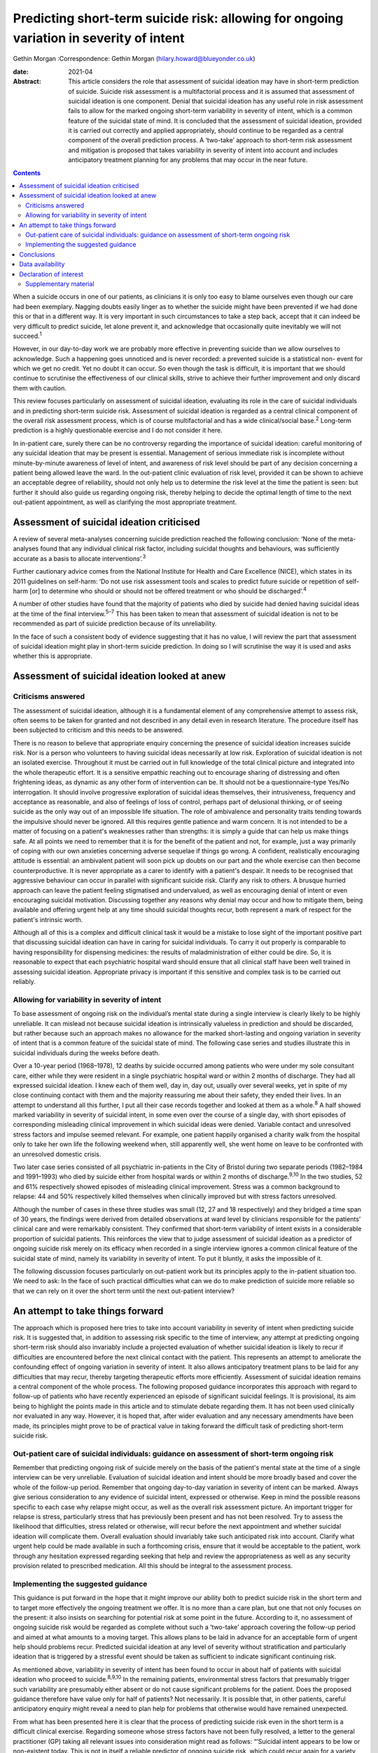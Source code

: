 ========================================================================================
Predicting short-term suicide risk: allowing for ongoing variation in severity of intent
========================================================================================



Gethin Morgan
:Correspondence: Gethin Morgan
(hilary.howard@blueyonder.co.uk)

:date: 2021-04

:Abstract:
   This article considers the role that assessment of suicidal ideation
   may have in short-term prediction of suicide. Suicide risk assessment
   is a multifactorial process and it is assumed that assessment of
   suicidal ideation is one component. Denial that suicidal ideation has
   any useful role in risk assessment fails to allow for the marked
   ongoing short-term variability in severity of intent, which is a
   common feature of the suicidal state of mind. It is concluded that
   the assessment of suicidal ideation, provided it is carried out
   correctly and applied appropriately, should continue to be regarded
   as a central component of the overall prediction process. A
   ‘two-take’ approach to short-term risk assessment and mitigation is
   proposed that takes variability in severity of intent into account
   and includes anticipatory treatment planning for any problems that
   may occur in the near future.


.. contents::
   :depth: 3
..

When a suicide occurs in one of our patients, as clinicians it is only
too easy to blame ourselves even though our care had been exemplary.
Nagging doubts easily linger as to whether the suicide might have been
prevented if we had done this or that in a different way. It is very
important in such circumstances to take a step back, accept that it can
indeed be very difficult to predict suicide, let alone prevent it, and
acknowledge that occasionally quite inevitably we will not
succeed.\ :sup:`1`

However, in our day-to-day work we are probably more effective in
preventing suicide than we allow ourselves to acknowledge. Such a
happening goes unnoticed and is never recorded: a prevented suicide is a
statistical non- event for which we get no credit. Yet no doubt it can
occur. So even though the task is difficult, it is important that we
should continue to scrutinise the effectiveness of our clinical skills,
strive to achieve their further improvement and only discard them with
caution.

This review focuses particularly on assessment of suicidal ideation,
evaluating its role in the care of suicidal individuals and in
predicting short-term suicide risk. Assessment of suicidal ideation is
regarded as a central clinical component of the overall risk assessment
process, which is of course multifactorial and has a wide
clinical/social base.\ :sup:`2` Long-term prediction is a highly
questionable exercise and I do not consider it here.

In in-patient care, surely there can be no controversy regarding the
importance of suicidal ideation: careful monitoring of any suicidal
ideation that may be present is essential. Management of serious
immediate risk is incomplete without minute-by-minute awareness of level
of intent, and awareness of risk level should be part of any decision
concerning a patient being allowed leave the ward. In the out-patient
clinic evaluation of risk level, provided it can be shown to achieve an
acceptable degree of reliability, should not only help us to determine
the risk level at the time the patient is seen: but further it should
also guide us regarding ongoing risk, thereby helping to decide the
optimal length of time to the next out-patient appointment, as well as
clarifying the most appropriate treatment.

.. _sec1:

Assessment of suicidal ideation criticised
==========================================

A review of several meta-analyses concerning suicide prediction reached
the following conclusion: ‘None of the meta-analyses found that any
individual clinical risk factor, including suicidal thoughts and
behaviours, was sufficiently accurate as a basis to allocate
interventions’.\ :sup:`3`

Further cautionary advice comes from the National Institute for Health
and Care Excellence (NICE), which states in its 2011 guidelines on
self-harm: ‘Do not use risk assessment tools and scales to predict
future suicide or repetition of self-harm [or] to determine who should
or should not be offered treatment or who should be
discharged’.\ :sup:`4`

A number of other studies have found that the majority of patients who
died by suicide had denied having suicidal ideas at the time of the
final interview.\ :sup:`5–7` This has been taken to mean that assessment
of suicidal ideation is not to be recommended as part of suicide
prediction because of its unreliability.

In the face of such a consistent body of evidence suggesting that it has
no value, I will review the part that assessment of suicidal ideation
might play in short-term suicide prediction. In doing so I will
scrutinise the way it is used and asks whether this is appropriate.

.. _sec2:

Assessment of suicidal ideation looked at anew
==============================================

.. _sec2-1:

Criticisms answered
-------------------

The assessment of suicidal ideation, although it is a fundamental
element of any comprehensive attempt to assess risk, often seems to be
taken for granted and not described in any detail even in research
literature. The procedure itself has been subjected to criticism and
this needs to be answered.

There is no reason to believe that appropriate enquiry concerning the
presence of suicidal ideation increases suicide risk. Nor is a person
who volunteers to having suicidal ideas necessarily at low risk.
Exploration of suicidal ideation is not an isolated exercise. Throughout
it must be carried out in full knowledge of the total clinical picture
and integrated into the whole therapeutic effort. It is a sensitive
empathic reaching out to encourage sharing of distressing and often
frightening ideas, as dynamic as any other form of intervention can be.
It should not be a questionnaire-type Yes/No interrogation. It should
involve progressive exploration of suicidal ideas themselves, their
intrusiveness, frequency and acceptance as reasonable, and also of
feelings of loss of control, perhaps part of delusional thinking, or of
seeing suicide as the only way out of an impossible life situation. The
role of ambivalence and personality traits tending towards the impulsive
should never be ignored. All this requires gentle patience and warm
concern. It is not intended to be a matter of focusing on a patient's
weaknesses rather than strengths: it is simply a guide that can help us
make things safe. At all points we need to remember that it is for the
benefit of the patient and not, for example, just a way primarily of
coping with our own anxieties concerning adverse sequelae if things go
wrong. A confident, realistically encouraging attitude is essential: an
ambivalent patient will soon pick up doubts on our part and the whole
exercise can then become counterproductive. It is never appropriate as a
carer to identify with a patient's despair. It needs to be recognised
that aggressive behaviour can occur in parallel with significant suicide
risk. Clarify any risk to others. A brusque hurried approach can leave
the patient feeling stigmatised and undervalued, as well as encouraging
denial of intent or even encouraging suicidal motivation. Discussing
together any reasons why denial may occur and how to mitigate them,
being available and offering urgent help at any time should suicidal
thoughts recur, both represent a mark of respect for the patient's
intrinsic worth.

Although all of this is a complex and difficult clinical task it would
be a mistake to lose sight of the important positive part that
discussing suicidal ideation can have in caring for suicidal
individuals. To carry it out properly is comparable to having
responsibility for dispensing medicines: the results of
maladministration of either could be dire. So, it is reasonable to
expect that each psychiatric hospital ward should ensure that all
clinical staff have been well trained in assessing suicidal ideation.
Appropriate privacy is important if this sensitive and complex task is
to be carried out reliably.

.. _sec2-2:

Allowing for variability in severity of intent
----------------------------------------------

To base assessment of ongoing risk on the individual’s mental state
during a single interview is clearly likely to be highly unreliable. It
can mislead not because suicidal ideation is intrinsically valueless in
prediction and should be discarded, but rather because such an approach
makes no allowance for the marked short-lasting and ongoing variation in
severity of intent that is a common feature of the suicidal state of
mind. The following case series and studies illustrate this in suicidal
individuals during the weeks before death.

Over a 10-year period (1968–1978), 12 deaths by suicide occurred among
patients who were under my sole consultant care, either while they were
resident in a single psychiatric hospital ward or within 2 months of
discharge. They had all expressed suicidal ideation. I knew each of them
well, day in, day out, usually over several weeks, yet in spite of my
close continuing contact with them and the majority reassuring me about
their safety, they ended their lives. In an attempt to understand all
this further, I put all their case records together and looked at them
as a whole.\ :sup:`8` A half showed marked variability in severity of
suicidal intent, in some even over the course of a single day, with
short episodes of corresponding misleading clinical improvement in which
suicidal ideas were denied. Variable contact and unresolved stress
factors and impulse seemed relevant. For example, one patient happily
organised a charity walk from the hospital only to take her own life the
following weekend when, still apparently well, she went home on leave to
be confronted with an unresolved domestic crisis.

Two later case series consisted of all psychiatric in-patients in the
City of Bristol during two separate periods (1982–1984 and 1991–1993)
who died by suicide either from hospital wards or within 2 months of
discharge.\ :sup:`9,10` In the two studies, 52 and 61% respectively
showed episodes of misleading clinical improvement. Stress was a common
background to relapse: 44 and 50% respectively killed themselves when
clinically improved but with stress factors unresolved.

Although the number of cases in these three studies was small (12, 27
and 18 respectively) and they bridged a time span of 30 years, the
findings were derived from detailed observations at ward level by
clinicians responsible for the patients’ clinical care and were
remarkably consistent. They confirmed that short-term variability of
intent exists in a considerable proportion of suicidal patients. This
reinforces the view that to judge assessment of suicidal ideation as a
predictor of ongoing suicide risk merely on its efficacy when recorded
in a single interview ignores a common clinical feature of the suicidal
state of mind, namely its variability in severity of intent. To put it
bluntly, it asks the impossible of it.

The following discussion focuses particularly on out-patient work but
its principles apply to the in-patient situation too. We need to ask: In
the face of such practical difficulties what can we do to make
prediction of suicide more reliable so that we can rely on it over the
short term until the next out-patient interview?

.. _sec3:

An attempt to take things forward
=================================

The approach which is proposed here tries to take into account
variability in severity of intent when predicting suicide risk. It is
suggested that, in addition to assessing risk specific to the time of
interview, any attempt at predicting ongoing short-term risk should also
invariably include a projected evaluation of whether suicidal ideation
is likely to recur if difficulties are encountered before the next
clinical contact with the patient. This represents an attempt to
ameliorate the confounding effect of ongoing variation in severity of
intent. It also allows anticipatory treatment plans to be laid for any
difficulties that may recur, thereby targeting therapeutic efforts more
efficiently. Assessment of suicidal ideation remains a central component
of the whole process. The following proposed guidance incorporates this
approach with regard to follow-up of patients who have recently
experienced an episode of significant suicidal feelings. It is
provisional, its aim being to highlight the points made in this article
and to stimulate debate regarding them. It has not been used clinically
nor evaluated in any way. However, it is hoped that, after wider
evaluation and any necessary amendments have been made, its principles
might prove to be of practical value in taking forward the difficult
task of predicting short-term suicide risk.

.. _sec3-1:

Out-patient care of suicidal individuals: guidance on assessment of short-term ongoing risk
-------------------------------------------------------------------------------------------

Remember that predicting ongoing risk of suicide merely on the basis of
the patient's mental state at the time of a single interview can be very
unreliable. Evaluation of suicidal ideation and intent should be more
broadly based and cover the whole of the follow-up period. Remember that
ongoing day-to-day variation in severity of intent can be marked. Always
give serious consideration to any evidence of suicidal intent, expressed
or otherwise. Keep in mind the possible reasons specific to each case
why relapse might occur, as well as the overall risk assessment picture.
An important trigger for relapse is stress, particularly stress that has
previously been present and has not been resolved. Try to assess the
likelihood that difficulties, stress related or otherwise, will recur
before the next appointment and whether suicidal ideation will
complicate them. Overall evaluation should invariably take such
anticipated risk into account. Clarify what urgent help could be made
available in such a forthcoming crisis, ensure that it would be
acceptable to the patient, work through any hesitation expressed
regarding seeking that help and review the appropriateness as well as
any security provision related to prescribed medication. All this should
be integral to the assessment process.

.. _sec3-2:

Implementing the suggested guidance
-----------------------------------

This guidance is put forward in the hope that it might improve our
ability both to predict suicide risk in the short term and to target
more effectively the ongoing treatment we offer. It is no more than a
care plan, but one that not only focuses on the present: it also insists
on searching for potential risk at some point in the future. According
to it, no assessment of ongoing suicide risk would be regarded as
complete without such a ‘two-take’ approach covering the follow-up
period and aimed at what amounts to a moving target. This allows plans
to be laid in advance for an acceptable form of urgent help should
problems recur. Predicted suicidal ideation at any level of severity
without stratification and particularly ideation that is triggered by a
stressful event should be taken as sufficient to indicate significant
continuing risk.

As mentioned above, variability in severity of intent has been found to
occur in about half of patients with suicidal ideation who proceed to
suicide.\ :sup:`8,9,10` In the remaining patients, environmental stress
factors that presumably trigger such variability are presumably either
absent or do not cause significant problems for the patient. Does the
proposed guidance therefore have value only for half of patients? Not
necessarily. It is possible that, in other patients, careful
anticipatory enquiry might reveal a need to plan help for problems that
otherwise would have remained unexpected.

From what has been presented here it is clear that the process of
predicting suicide risk even in the short term is a difficult clinical
exercise. Regarding someone whose stress factors have not been fully
resolved, a letter to the general practitioner (GP) taking all relevant
issues into consideration might read as follows: “‘Suicidal intent
appears to be low or non-existent today. This is not in itself a
reliable predictor of ongoing suicide risk, which could recur again for
a variety of reasons relevant to the illness itself or significant
stress. Our discussion today showed that such stress might well recur
prior to the next appointment and the patient was anxious about having
to face it. Recurrence of suicidal ideation could not be ruled out. We
discussed ways in which we could offer urgent help in such circumstances
and as a result the patient felt more confident about being able to get
through it all. Overall, however, the predicted level of suicide risk
must still be regarded as significant, requiring vigilance until I next
see him/her.’”

Great care should be taken before one is ever tempted to suggest that
ongoing risk is totally absent in someone who has experienced suicidal
ideation in the recent past. In such a situation a letter to the GP
might read along the following lines: “‘The patient denied having
suicidal ideas today, stress factors appear to have been resolved,
family/social support has always been strong and remains so, and adverse
events that might lead to relapse seem unlikely to recur during the
follow-up period before I see him/her again. In spite of this reassuring
picture, vigilance is required during the follow-up period. This is
because relapse, especially if stress related, can occur unexpectedly in
anyone who has been at risk of suicide and it is early days since he/she
experienced suicidal ideation. I have discussed with him/her the
availability of urgent help and as a result he/she feels confident about
being able to cope until the next time we meet. For the moment, the
predicted level of suicide risk must remain as uncertain.’”

.. _sec4:

Conclusions
===========

It is hoped that the dynamic ‘two-take’ approach to predicting ongoing
short-term suicide risk that is proposed here might prove to be a useful
contribution to the overall risk assessment process by helping to
ameliorate the ‘moving target’ problem due to varying levels of intent
over short periods of time. Ongoing treatment should also be targeted
more precisely as a result of its forward-looking approach. There are
several other ways in which assessment of suicidal ideation can have a
useful role in caring for suicidal individuals. Its value in detecting a
certain group of in-patients especially vulnerable to suicide has been
described elsewhere.\ :sup:`11` Whatever the setting, shared knowledge
of suicidal ideation can also contribute to a therapeutic alliance with
the patient, promoting a readiness to discuss suicidal ideas fully and
thereby helping to alienate such ideas, making defensive denial less
likely. Such mutual collaboration and trust not only have therapeutic
and preventive value: they can then also facilitate the process of
prediction.

Given this overall picture it seems reasonable to conclude that the
assessment of suicidal ideas, provided it is carried out correctly,
applied appropriately and always used within the wider context of risk
assessment as a whole, can play a valued part in the overall care and
prediction of risk in suicidal individuals. Surely it is here to stay.

I am grateful to the late Dr Chris Vassilas for his much valued advice
and support. I also thank Dr Pamela Priest and Ruth Stanton, Research
Fellows, for their major contributions to research studies mentioned in
this paper, the Avon consultant psychiatrists, Emma Place, Librarian
Bristol University, HM Coroners in Bristol and the South Western
Regional Health Authority Research Committee for research funding over
the years.

Gethin Morgan, MD Cantab, FRCP, FRCPsych, DPM is Emeritus Norah Cooke
Hurle Professor of Mental Health in the Department of Psychiatry at the
University of Bristol, UK.

.. _sec-das:

Data availability
=================

Data availability is not applicable to this article as no new data were
created or analysed in this study.

.. _nts3:

Declaration of interest
=======================

None.

.. _sec5:

Supplementary material
----------------------

For supplementary material accompanying this paper visit
http://dx.doi.org/10.1192/bjb.2020.90.

.. container:: caption

   .. rubric:: 

   click here to view supplementary material
